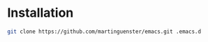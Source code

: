 * Installation

#+BEGIN_SRC sh
git clone https://github.com/martinguenster/emacs.git .emacs.d
#+END_SRC


